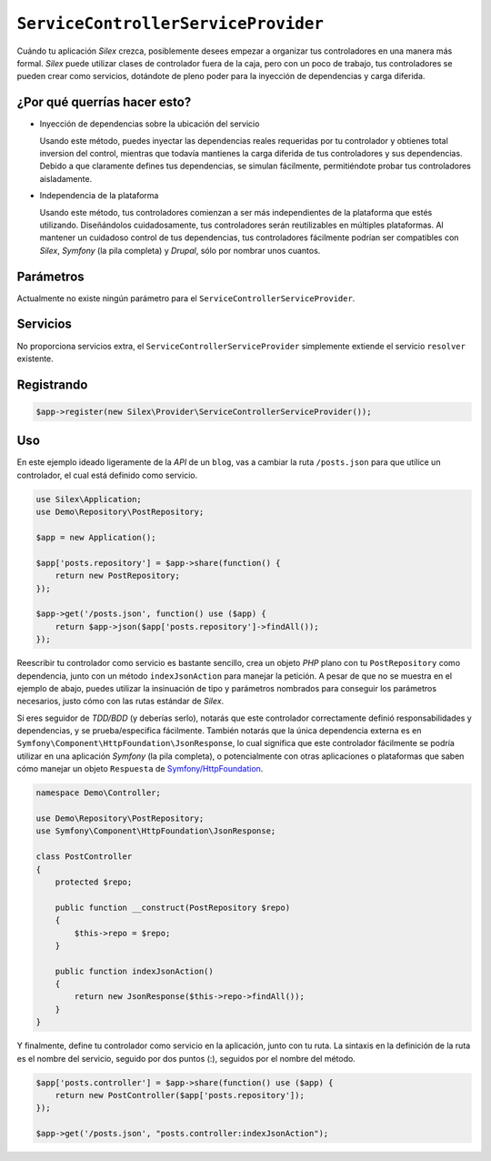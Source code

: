 ``ServiceControllerServiceProvider``
====================================

Cuándo tu aplicación *Silex* crezca, posiblemente desees empezar a organizar tus controladores en una manera más formal. *Silex* puede utilizar clases de controlador fuera de la caja, pero con un poco de trabajo, tus controladores se pueden crear como servicios, dotándote de pleno poder para la inyección de dependencias y carga diferida. 

.. ::pendiente Enlace sobre las clases controlador en el recetario

¿Por qué querrías hacer esto?
-----------------------------------

- Inyección de dependencias sobre la ubicación del servicio

  Usando este método, puedes inyectar las dependencias reales requeridas por tu controlador y obtienes total inversion del control, mientras que todavía mantienes la carga diferida de tus controladores y sus dependencias. Debido a que claramente defines tus dependencias, se simulan fácilmente, permitiéndote probar tus controladores aisladamente.

- Independencia de la plataforma

  Usando este método, tus controladores comienzan a ser más independientes de la plataforma que estés utilizando. Diseñándolos cuidadosamente, tus controladores serán reutilizables en múltiples plataformas. Al mantener un cuidadoso control de tus dependencias, tus controladores fácilmente podrían ser compatibles con *Silex*, *Symfony* (la pila completa) y *Drupal*, sólo por nombrar unos cuantos. 

Parámetros
----------

Actualmente no existe ningún parámetro para el ``ServiceControllerServiceProvider``.

Servicios
---------

No proporciona servicios extra, el ``ServiceControllerServiceProvider`` simplemente extiende el servicio ``resolver`` existente.

Registrando
-----------

.. code-block:: php

    $app->register(new Silex\Provider\ServiceControllerServiceProvider());

Uso
---

En este ejemplo ideado ligeramente de la *API* de un ``blog``, vas a cambiar la ruta ``/posts.json`` para que utilice un controlador, el cual está definido como servicio.

.. code-block:: php

    use Silex\Application;
    use Demo\Repository\PostRepository;

    $app = new Application();

    $app['posts.repository'] = $app->share(function() {
        return new PostRepository;
    });

    $app->get('/posts.json', function() use ($app) {
        return $app->json($app['posts.repository']->findAll());
    });

Reescribir tu controlador como servicio es bastante sencillo, crea un objeto *PHP* plano con tu ``PostRepository`` como dependencia, junto con un método ``indexJsonAction`` para manejar la petición. A pesar de que no se muestra en el ejemplo de abajo, puedes utilizar la insinuación de tipo y parámetros nombrados para conseguir los parámetros necesarios, justo cómo con las rutas estándar de *Silex*.

Si eres seguidor de *TDD/BDD* (y deberías serlo), notarás que este controlador correctamente definió responsabilidades y dependencias, y se prueba/especifica fácilmente. También notarás que la única dependencia externa es en ``Symfony\Component\HttpFoundation\JsonResponse``, lo cual significa que este controlador fácilmente se podría utilizar en una aplicación *Symfony* (la pila completa), o potencialmente con otras aplicaciones o plataformas que saben cómo manejar un objeto ``Respuesta`` de `Symfony/HttpFoundation <http://gitnacho.github.com/symfony-docs-es/components/http_foundation/introduction.html>`_.

.. code-block:: php

    namespace Demo\Controller;

    use Demo\Repository\PostRepository;
    use Symfony\Component\HttpFoundation\JsonResponse;

    class PostController
    {
        protected $repo;

        public function __construct(PostRepository $repo)
        {
            $this->repo = $repo;
        }

        public function indexJsonAction()
        {
            return new JsonResponse($this->repo->findAll());
        }
    }

Y finalmente, define tu controlador como servicio en la aplicación, junto con tu ruta. La sintaxis en la definición de la ruta es el nombre del servicio, seguido por dos puntos (:), seguidos por el nombre del método.

.. code-block:: php

    $app['posts.controller'] = $app->share(function() use ($app) {
        return new PostController($app['posts.repository']);
    });

    $app->get('/posts.json', "posts.controller:indexJsonAction");
